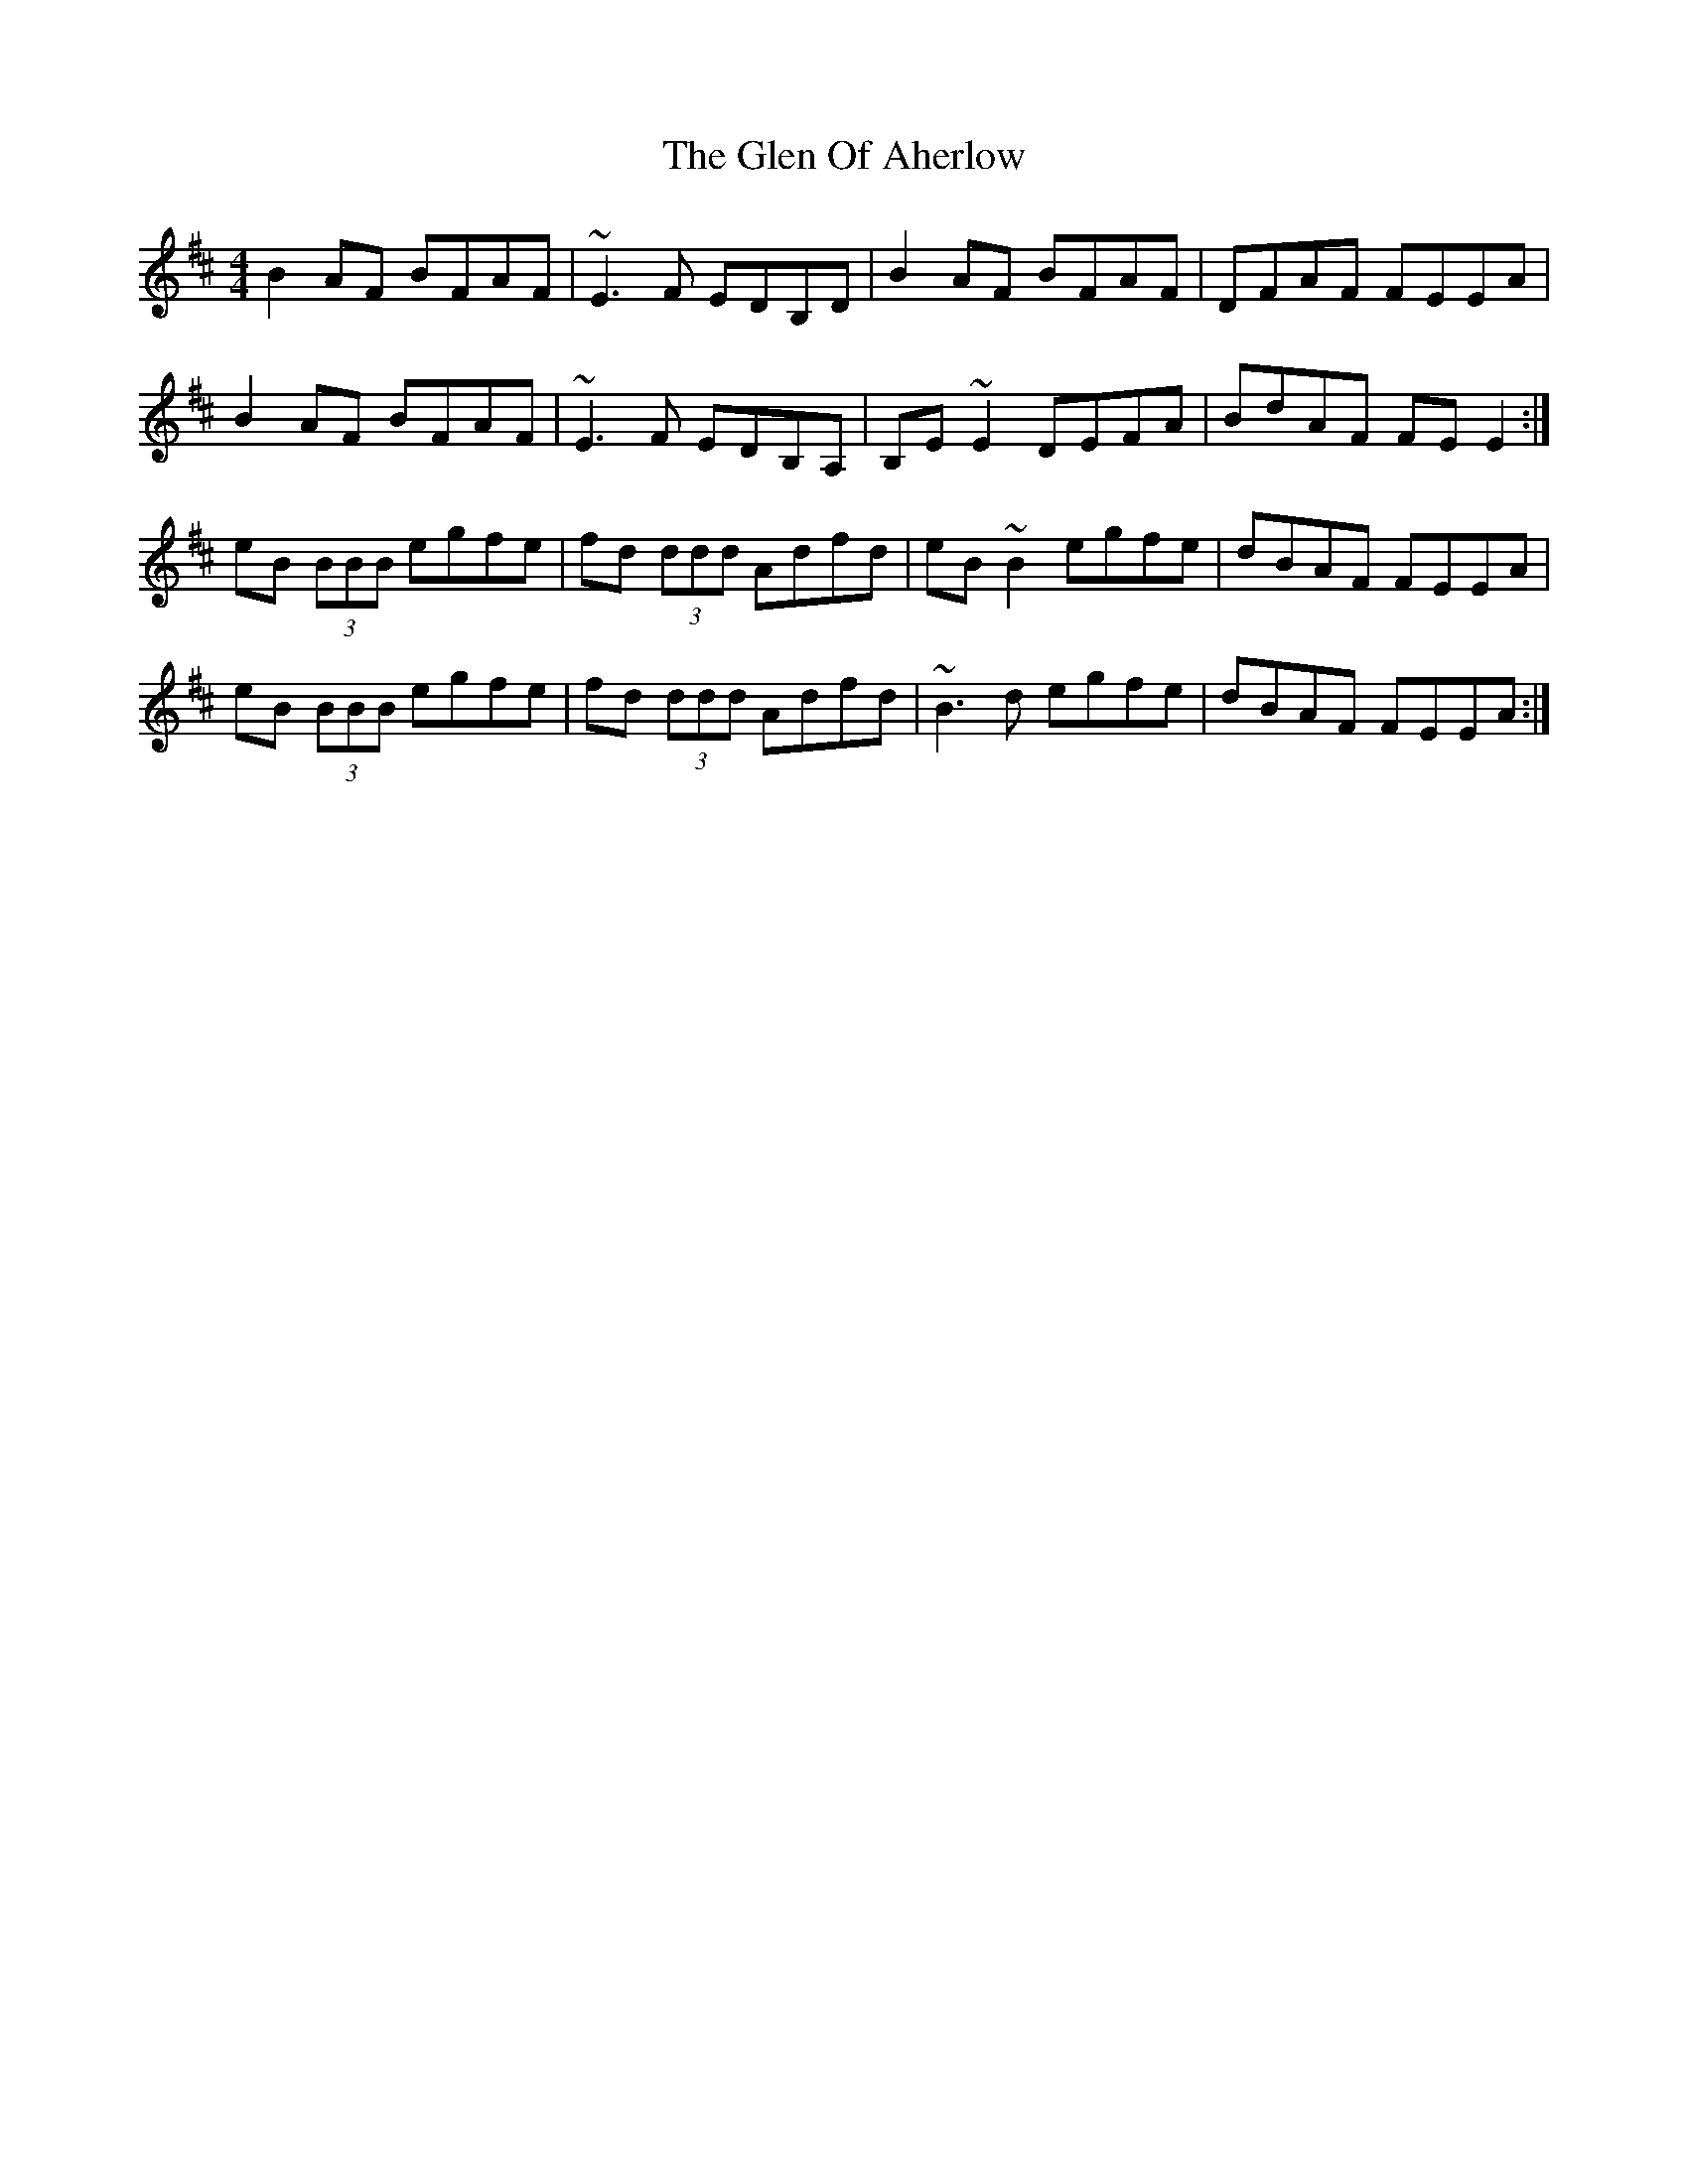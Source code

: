 X: 15443
T: Glen Of Aherlow, The
R: reel
M: 4/4
K: Edorian
B2AF BFAF|~E3F EDB,D|B2AF BFAF|DFAF FEEA|
B2AF BFAF|~E3F EDB,A,|B,E~E2 DEFA|BdAF FEE2:|
eB (3BBB egfe|fd (3ddd Adfd|eB~B2 egfe|dBAF FEEA|
eB (3BBB egfe|fd (3ddd Adfd|~B3d egfe|dBAF FEEA:|

